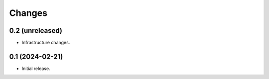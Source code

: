 Changes
=======

0.2 (unreleased)
----------------

- Infrastructure changes.


0.1 (2024-02-21)
----------------

- Initial release.
